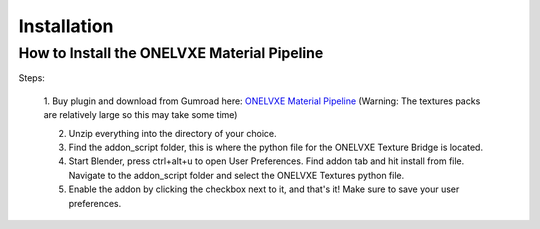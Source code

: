 Installation
****************

How to Install the ONELVXE Material Pipeline
=========

Steps:
  
  1. Buy plugin and download from  Gumroad here: `ONELVXE Material Pipeline <https://www.onelvxe.com/material-pipeline>`_
  (Warning: The textures packs are relatively large so this may take some time)
  
  2. Unzip everything into the directory of your choice.
  
  3. Find the addon_script folder, this is where the python file for the ONELVXE Texture Bridge is located.
  
  4. Start Blender, press ctrl+alt+u to open User Preferences. Find addon tab and hit install from file. Navigate to the addon_script folder and select the ONELVXE Textures python file.
  
  5. Enable the addon by clicking the checkbox next to it, and that's it! Make sure to save your user preferences.
